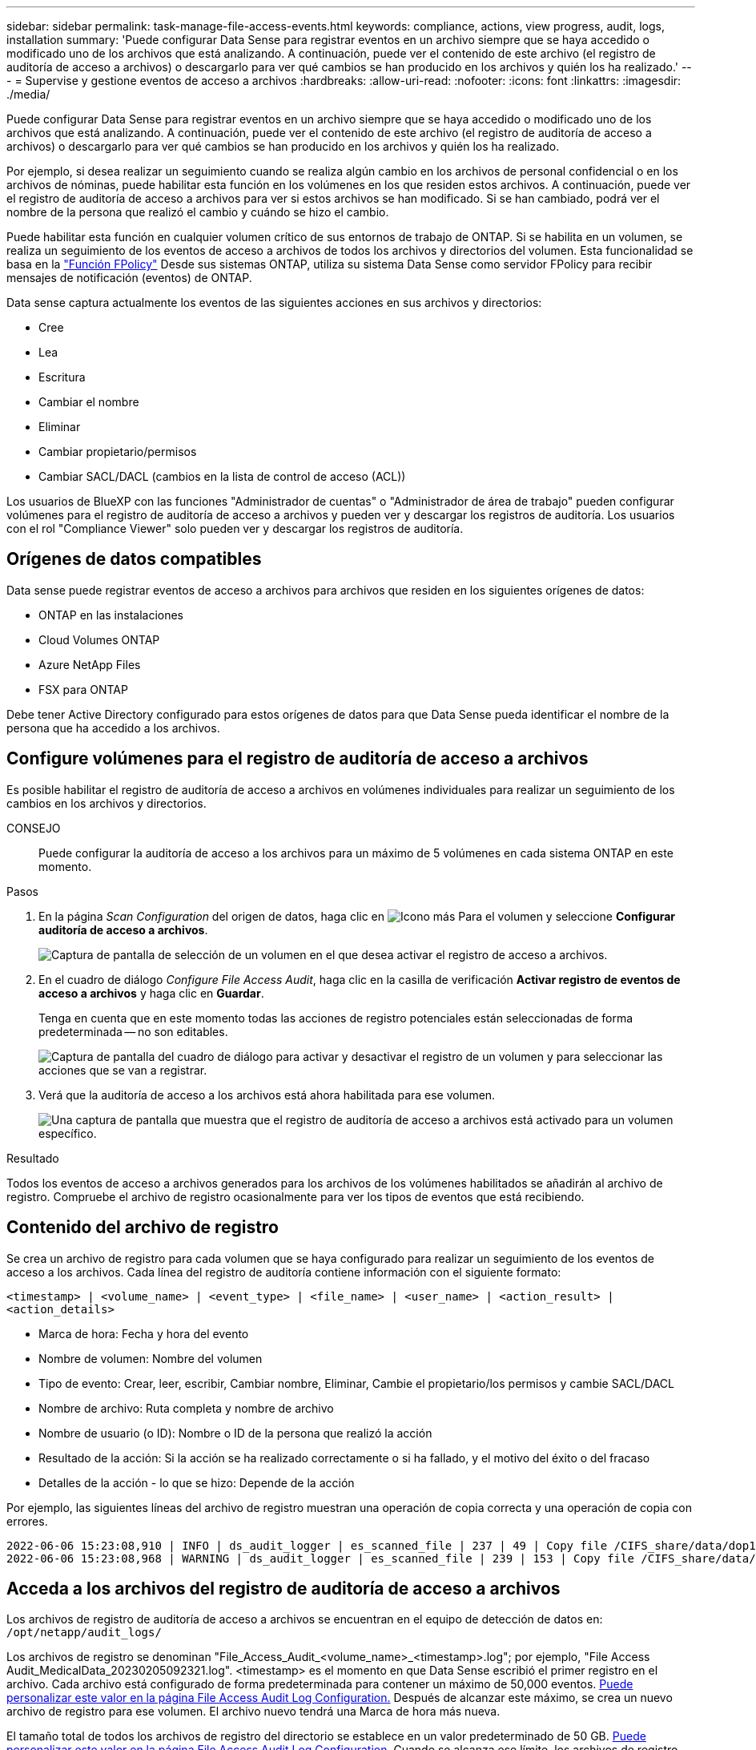 ---
sidebar: sidebar 
permalink: task-manage-file-access-events.html 
keywords: compliance, actions, view progress, audit, logs, installation 
summary: 'Puede configurar Data Sense para registrar eventos en un archivo siempre que se haya accedido o modificado uno de los archivos que está analizando. A continuación, puede ver el contenido de este archivo (el registro de auditoría de acceso a archivos) o descargarlo para ver qué cambios se han producido en los archivos y quién los ha realizado.' 
---
= Supervise y gestione eventos de acceso a archivos
:hardbreaks:
:allow-uri-read: 
:nofooter: 
:icons: font
:linkattrs: 
:imagesdir: ./media/


[role="lead"]
Puede configurar Data Sense para registrar eventos en un archivo siempre que se haya accedido o modificado uno de los archivos que está analizando. A continuación, puede ver el contenido de este archivo (el registro de auditoría de acceso a archivos) o descargarlo para ver qué cambios se han producido en los archivos y quién los ha realizado.

Por ejemplo, si desea realizar un seguimiento cuando se realiza algún cambio en los archivos de personal confidencial o en los archivos de nóminas, puede habilitar esta función en los volúmenes en los que residen estos archivos. A continuación, puede ver el registro de auditoría de acceso a archivos para ver si estos archivos se han modificado. Si se han cambiado, podrá ver el nombre de la persona que realizó el cambio y cuándo se hizo el cambio.

Puede habilitar esta función en cualquier volumen crítico de sus entornos de trabajo de ONTAP. Si se habilita en un volumen, se realiza un seguimiento de los eventos de acceso a archivos de todos los archivos y directorios del volumen. Esta funcionalidad se basa en la https://docs.netapp.com/us-en/ontap/nas-audit/two-parts-fpolicy-solution-concept.html["Función FPolicy"^] Desde sus sistemas ONTAP, utiliza su sistema Data Sense como servidor FPolicy para recibir mensajes de notificación (eventos) de ONTAP.

Data sense captura actualmente los eventos de las siguientes acciones en sus archivos y directorios:

* Cree
* Lea
* Escritura
* Cambiar el nombre
* Eliminar
* Cambiar propietario/permisos
* Cambiar SACL/DACL (cambios en la lista de control de acceso (ACL))


Los usuarios de BlueXP con las funciones "Administrador de cuentas" o "Administrador de área de trabajo" pueden configurar volúmenes para el registro de auditoría de acceso a archivos y pueden ver y descargar los registros de auditoría. Los usuarios con el rol "Compliance Viewer" solo pueden ver y descargar los registros de auditoría.



== Orígenes de datos compatibles

Data sense puede registrar eventos de acceso a archivos para archivos que residen en los siguientes orígenes de datos:

* ONTAP en las instalaciones
* Cloud Volumes ONTAP
* Azure NetApp Files
* FSX para ONTAP


Debe tener Active Directory configurado para estos orígenes de datos para que Data Sense pueda identificar el nombre de la persona que ha accedido a los archivos.



== Configure volúmenes para el registro de auditoría de acceso a archivos

Es posible habilitar el registro de auditoría de acceso a archivos en volúmenes individuales para realizar un seguimiento de los cambios en los archivos y directorios.

CONSEJO:: Puede configurar la auditoría de acceso a los archivos para un máximo de 5 volúmenes en cada sistema ONTAP en este momento.


.Pasos
. En la página _Scan Configuration_ del origen de datos, haga clic en image:screenshot_horizontal_more_button.gif["Icono más"] Para el volumen y seleccione *Configurar auditoría de acceso a archivos*.
+
image:screenshot_compliance_file_access_audit_button.png["Captura de pantalla de selección de un volumen en el que desea activar el registro de acceso a archivos."]

. En el cuadro de diálogo _Configure File Access Audit_, haga clic en la casilla de verificación *Activar registro de eventos de acceso a archivos* y haga clic en *Guardar*.
+
Tenga en cuenta que en este momento todas las acciones de registro potenciales están seleccionadas de forma predeterminada -- no son editables.

+
image:screenshot_compliance_file_access_audit_dialog.png["Captura de pantalla del cuadro de diálogo para activar y desactivar el registro de un volumen y para seleccionar las acciones que se van a registrar."]

. Verá que la auditoría de acceso a los archivos está ahora habilitada para ese volumen.
+
image:screenshot_compliance_file_access_audit_done.png["Una captura de pantalla que muestra que el registro de auditoría de acceso a archivos está activado para un volumen específico."]



.Resultado
Todos los eventos de acceso a archivos generados para los archivos de los volúmenes habilitados se añadirán al archivo de registro. Compruebe el archivo de registro ocasionalmente para ver los tipos de eventos que está recibiendo.



== Contenido del archivo de registro

Se crea un archivo de registro para cada volumen que se haya configurado para realizar un seguimiento de los eventos de acceso a los archivos. Cada línea del registro de auditoría contiene información con el siguiente formato:

`<timestamp> | <volume_name> | <event_type> | <file_name> | <user_name> | <action_result> | <action_details>`

* Marca de hora: Fecha y hora del evento
* Nombre de volumen: Nombre del volumen
* Tipo de evento: Crear, leer, escribir, Cambiar nombre, Eliminar, Cambie el propietario/los permisos y cambie SACL/DACL
* Nombre de archivo: Ruta completa y nombre de archivo
* Nombre de usuario (o ID): Nombre o ID de la persona que realizó la acción
* Resultado de la acción: Si la acción se ha realizado correctamente o si ha fallado, y el motivo del éxito o del fracaso
* Detalles de la acción - lo que se hizo: Depende de la acción


Por ejemplo, las siguientes líneas del archivo de registro muestran una operación de copia correcta y una operación de copia con errores.

....
2022-06-06 15:23:08,910 | INFO | ds_audit_logger | es_scanned_file | 237 | 49 | Copy file /CIFS_share/data/dop1/random_positives.tsv from device 10.31.133.183 (type: SMB_SHARE) to device 10.31.130.133:/export_reports (NFS_SHARE) - SUCCESS
2022-06-06 15:23:08,968 | WARNING | ds_audit_logger | es_scanned_file | 239 | 153 | Copy file /CIFS_share/data/compliance-netapp.tar.gz from device 10.31.133.183 (type: SMB_SHARE) to device 10.31.130.133:/export_reports (NFS_SHARE) - FAILURE
....


== Acceda a los archivos del registro de auditoría de acceso a archivos

Los archivos de registro de auditoría de acceso a archivos se encuentran en el equipo de detección de datos en: `/opt/netapp/audit_logs/`

Los archivos de registro se denominan "File_Access_Audit_<volume_name>_<timestamp>.log"; por ejemplo, "File Access Audit_MedicalData_20230205092321.log". <timestamp> es el momento en que Data Sense escribió el primer registro en el archivo. Cada archivo está configurado de forma predeterminada para contener un máximo de 50,000 eventos. <<Configure los ajustes del registro de auditoría de acceso a archivos,Puede personalizar este valor en la página File Access Audit Log Configuration.>> Después de alcanzar este máximo, se crea un nuevo archivo de registro para ese volumen. El archivo nuevo tendrá una Marca de hora más nueva.

El tamaño total de todos los archivos de registro del directorio se establece en un valor predeterminado de 50 GB. <<Configure los ajustes del registro de auditoría de acceso a archivos,Puede personalizar este valor en la página File Access Audit Log Configuration.>> Cuando se alcanza ese límite, los archivos de registro más antiguos se eliminan automáticamente.

Cuando se instala Data Sense en una máquina Linux en sus instalaciones o en un equipo Linux implementado en el cloud, puede navegar directamente a los archivos de registro.

Cuando se implementa la detección de datos en el cloud, necesitará SSH para la instancia de Data Sense. Debe SSH al sistema introduciendo el usuario y la contraseña, o usando la clave SSH que ha proporcionado durante la instalación de BlueXP Connector. El comando SSH es:

 ssh -i <path_to_the_ssh_key> <machine_user>@<datasense_ip>
* <path_to_the_ssh_key> = ubicación de claves de autenticación ssh
* <machine_user>.:
+
** Para AWS: Utilice <ec2-user>
** Para Azure: Utilice el usuario creado para la instancia de BlueXP
** Para GCP: Utilice el usuario creado para la instancia de BlueXP


* <datasense_ip> = dirección IP de la instancia de la máquina virtual


Tenga en cuenta que deberá modificar las reglas entrantes del grupo de seguridad para acceder al sistema en la nube. Para obtener más información, consulte:

* https://docs.netapp.com/us-en/cloud-manager-setup-admin/reference-ports-aws.html["Reglas del grupo de seguridad en AWS"^]
* https://docs.netapp.com/us-en/cloud-manager-setup-admin/reference-ports-azure.html["Reglas de grupos de seguridad en Azure"^]
* https://docs.netapp.com/us-en/cloud-manager-setup-admin/reference-ports-gcp.html["Reglas de firewall en Google Cloud"^]




== Configure los ajustes del registro de auditoría de acceso a archivos

Hay tres opciones que puede configurar para los registros de archivos de auditoría de acceso a archivos. Esta configuración se aplica a todos los orígenes de datos que tienen un registro de auditoría de acceso a archivos configurado en esta instancia de detección de datos. Estos ajustes se configuran en la sección _File Access Audit Log_ de la página de detección de datos _Configuration_.

image:screenshot_compliance_file_access_audit_config.png["Captura de pantalla que muestra la configuración de los registros de auditoría en la página Configuración de detección de datos."]

[cols="30,50"]
|===
| Opción Registro de auditoría | Descripción 


| Ubicación del archivo de registro | La ubicación está actualmente codificada para escribir los archivos de registro en `/opt/netapp/audit_logs/` 


| Asignación máxima de almacenamiento para registros de auditoría | El tamaño total de todos los archivos de registro del directorio está actualmente codificado a un valor predeterminado de 50 GB. Cuando se alcanza ese límite, los archivos de registro más antiguos se eliminan automáticamente. 


| Número máximo de eventos de auditoría por archivo de auditoría | Actualmente, cada archivo está codificado de forma rígida para contener un máximo de 50,000 eventos. Después de alcanzar este máximo, se crea un nuevo archivo de registro para ese volumen. El archivo nuevo tendrá una Marca de hora más nueva. 
|===
Tenga en cuenta que estos ajustes están actualmente codificados a los valores predeterminados. No se pueden cambiar.

